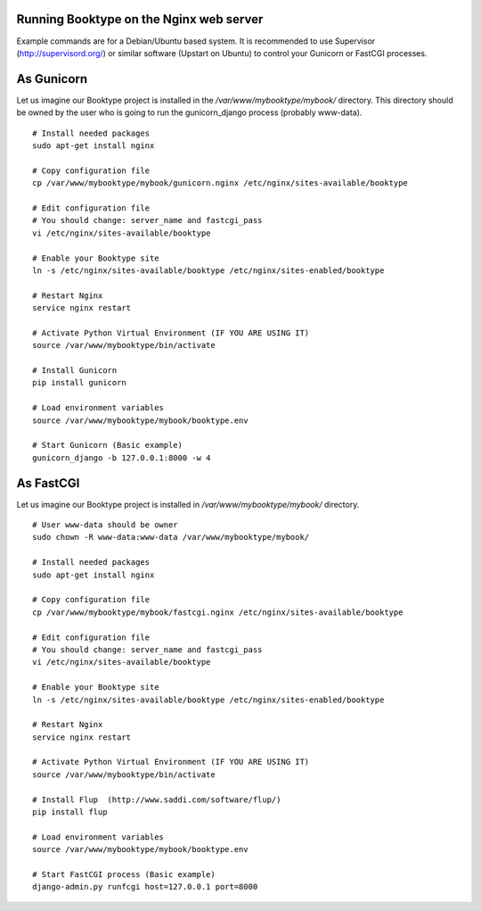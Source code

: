 Running Booktype on the Nginx web server
========================================

Example commands are for a Debian/Ubuntu based system. It is recommended
to use Supervisor (http://supervisord.org/) or similar software (Upstart
on Ubuntu) to control your Gunicorn or FastCGI processes.

As Gunicorn
===========

Let us imagine our Booktype project is installed in the
*/var/www/mybooktype/mybook/* directory. This directory should be owned
by the user who is going to run the gunicorn\_django process (probably
www-data).

::

    # Install needed packages
    sudo apt-get install nginx 

    # Copy configuration file
    cp /var/www/mybooktype/mybook/gunicorn.nginx /etc/nginx/sites-available/booktype

    # Edit configuration file
    # You should change: server_name and fastcgi_pass
    vi /etc/nginx/sites-available/booktype

    # Enable your Booktype site 
    ln -s /etc/nginx/sites-available/booktype /etc/nginx/sites-enabled/booktype

    # Restart Nginx
    service nginx restart

    # Activate Python Virtual Environment (IF YOU ARE USING IT)
    source /var/www/mybooktype/bin/activate

    # Install Gunicorn
    pip install gunicorn

    # Load environment variables
    source /var/www/mybooktype/mybook/booktype.env

    # Start Gunicorn (Basic example)
    gunicorn_django -b 127.0.0.1:8000 -w 4

As FastCGI
==========

Let us imagine our Booktype project is installed in
*/var/www/mybooktype/mybook/* directory.

::

    # User www-data should be owner
    sudo chown -R www-data:www-data /var/www/mybooktype/mybook/

    # Install needed packages
    sudo apt-get install nginx

    # Copy configuration file
    cp /var/www/mybooktype/mybook/fastcgi.nginx /etc/nginx/sites-available/booktype

    # Edit configuration file
    # You should change: server_name and fastcgi_pass
    vi /etc/nginx/sites-available/booktype

    # Enable your Booktype site 
    ln -s /etc/nginx/sites-available/booktype /etc/nginx/sites-enabled/booktype

    # Restart Nginx
    service nginx restart

    # Activate Python Virtual Environment (IF YOU ARE USING IT)
    source /var/www/mybooktype/bin/activate

    # Install Flup  (http://www.saddi.com/software/flup/)
    pip install flup

    # Load environment variables
    source /var/www/mybooktype/mybook/booktype.env

    # Start FastCGI process (Basic example)
    django-admin.py runfcgi host=127.0.0.1 port=8000

